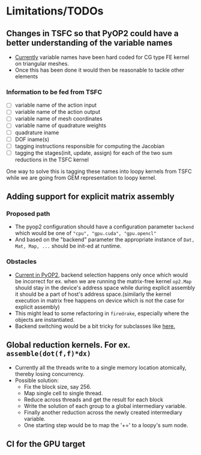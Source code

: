* Limitations/TODOs
** Changes in TSFC so that PyOP2 could have a better understanding of the variable names
- [[https://github.com/OP2/PyOP2/blob/630e55118013966e84dcc62328c45fc9061196e6/pyop2/gpu/tile.py#L65-L79][Currently]] variable names have been hard coded for CG type FE kernel on
  triangular meshes.
- Once this has been done it would then be reasonable to tackle other elements

*** Information to be fed from TSFC
- [ ] variable name of the action input
- [ ] variable name of the action output
- [ ] variable name of mesh coordinates
- [ ] variable name of quadrature weights
- [ ] quadrature iname
- [ ] DOF iname(s)
- [ ] tagging instructions responsible for computing the Jacobian
- [ ] tagging the stages(init, update, assign) for each of the two sum
  reductions in the TSFC kernel

One way to solve this is tagging these names into loopy kernels from TSFC while
we are going from GEM representation to loopy kernel.

** Adding support for explicit matrix assembly
*** Proposed path
- The pyop2 configuration should have a configuration parameter ~backend~ which
  would be one of ~"cpu", "gpu.cuda", "gpu.opencl"~
- And based on the "backend" parameter the appropriate instance of ~Dat, Mat, Map, ...~
  should be init-ed at runtime.

*** Obstacles
- [[https://github.com/OP2/PyOP2/blob/8e1c5720fe0a8f7b4e870a49c43608d97c66ad14/pyop2/op2.py#L45-L49][Current in PyOP2]], backend selection happens only once which would be incorrect
  for ex. when we are running the matrix-free kernel ~op2.Map~ should stay in
  the device's address space while during explicit assembly it should be a part
  of host's address space.(similarly the kernel execution in matrix free
  happens on device which is not the case for explicit assembly)
- This might lead to some refactoring in ~firedrake~, especially where the
  objects are instantiated.
- Backend switching would be a bit tricky for subclasses like [[https://github.com/firedrakeproject/firedrake/blob/3498fdf3e33721adda448755addc11c20bef75a9/firedrake/preconditioners/patch.py#L77][here.]]

** Global reduction kernels. For ex. ~assemble(dot(f,f)*dx)~
- Currently all the threads write to a single memory location atomically,
  thereby losing concurrency.
- Possible solution:
    - Fix the block size, say 256.
    - Map single cell to single thread.
    - Reduce across threads and get the result for each block
    - Write the solution of each group to a global intermediary variable.
    - Finally another reduction across the newly created intermediary variable.
    - One starting step would be to map the '+=' to a loopy's sum node.
** CI for the GPU target
